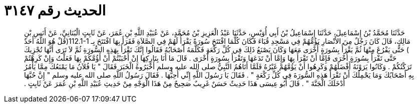 
= الحديث رقم ٣١٤٧

[quote.hadith]
حَدَّثَنَا مُحَمَّدُ بْنُ إِسْمَاعِيلَ، حَدَّثَنَا إِسْمَاعِيلُ بْنُ أَبِي أُوَيْسٍ، حَدَّثَنَا عَبْدُ الْعَزِيزِ بْنُ مُحَمَّدٍ، عَنْ عُبَيْدِ اللَّهِ بْنِ عُمَرَ، عَنْ ثَابِتٍ الْبُنَانِيِّ، عَنْ أَنَسِ بْنِ مَالِكٍ، قَالَ كَانَ رَجُلٌ مِنَ الأَنْصَارِ يَؤُمُّهُمْ فِي مَسْجِدِ قُبَاءَ فَكَانَ كُلَّمَا افْتَتَحَ سُورَةً يَقْرَأُ لَهُمْ فِي الصَّلاَةِ فَقَرَأَ بِهَا افْتَتَحَ بِـ ‏112.1-1(‏قُلْ هُوَ اللَّهُ أَحَدٌ ‏)‏ حَتَّى يَفْرُغَ مِنْهَا ثُمَّ يَقْرَأُ بِسُورَةٍ أُخْرَى مَعَهَا وَكَانَ يَصْنَعُ ذَلِكَ فِي كُلِّ رَكْعَةٍ فَكَلَّمَهُ أَصْحَابُهُ فَقَالُوا إِنَّكَ تَقْرَأُ بِهَذِهِ السُّورَةِ ثُمَّ لاَ تَرَى أَنَّهَا تُجْزِيكَ حَتَّى تَقْرَأَ بِسُورَةٍ أُخْرَى فَإِمَّا أَنْ تَقْرَأَ بِهَا وَإِمَّا أَنْ تَدَعَهَا وَتَقْرَأَ بِسُورَةٍ أُخْرَى ‏.‏ قَالَ مَا أَنَا بِتَارِكِهَا إِنْ أَحْبَبْتُمْ أَنْ أَؤُمَّكُمْ بِهَا فَعَلْتُ وَإِنْ كَرِهْتُمْ تَرَكْتُكُمْ ‏.‏ وَكَانُوا يَرَوْنَهُ أَفْضَلَهُمْ وَكَرِهُوا أَنْ يَؤُمَّهُمْ غَيْرُهُ فَلَمَّا أَتَاهُمُ النَّبِيُّ صلى الله عليه وسلم أَخْبَرُوهُ الْخَبَرَ فَقَالَ ‏"‏ يَا فُلاَنُ مَا يَمْنَعُكَ مِمَّا يَأْمُرُ بِهِ أَصْحَابُكَ وَمَا يَحْمِلُكَ أَنْ تَقْرَأَ هَذِهِ السُّورَةَ فِي كُلِّ رَكْعَةٍ ‏"‏ ‏.‏ فَقَالَ يَا رَسُولَ اللَّهِ إِنِّي أُحِبُّهَا ‏.‏ فَقَالَ رَسُولُ اللَّهِ صلى الله عليه وسلم ‏"‏ إِنَّ حُبَّهَا أَدْخَلَكَ الْجَنَّةَ ‏"‏ ‏.‏ قَالَ أَبُو عِيسَى هَذَا حَدِيثٌ حَسَنٌ غَرِيبٌ صَحِيحٌ مِنْ هَذَا الْوَجْهِ مِنْ حَدِيثِ عُبَيْدِ اللَّهِ بْنِ عُمَرَ عَنْ ثَابِتٍ ‏.‏